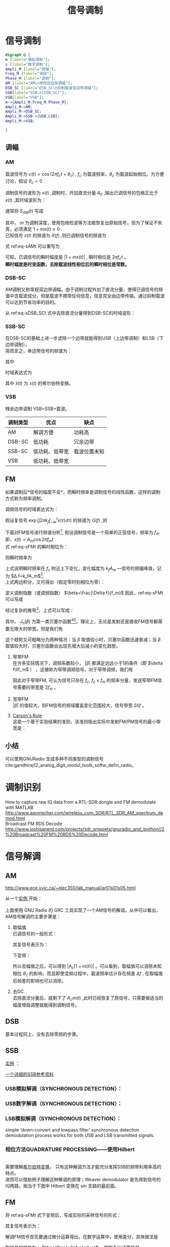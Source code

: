 # -*- eval: (setq org-download-image-dir (file-name-sans-extension (buffer-name))); -*-
# -*- org-export-babel-evaluate: nil; -*-
#+HTML_HEAD: <link rel="stylesheet" type="text/css" href="../orgstyle.css"/>
#+OPTIONS: ':nil *:t -:t ::t <:t H:3 \n:t arch:headline author:t c:nil S:nil -:nil
#+OPTIONS: creator:nil d:(not "En") date:t e:t email:nil f:t inline:t
#+OPTIONS: num:t p:nil pri:nil prop:nil stat:t tags:t tasks:t tex:t timestamp:t
#+OPTIONS: title:t toc:t todo:t |:t 
#+OPTIONS: ^:{}
#+LATEX_CLASS: ctexart
#+STARTUP: entitiespretty:t
#+TITLE: 信号调制
#+SELECT_TAGS: export
#+EXCLUDE_TAGS: noexport
#+CREATOR: Emacs 26.0.50.2 (Org mode 9.0.4)

* 信号调制
  #+BEGIN_SRC dot :file Images/mod_class.png :results file
  digraph G {
  m [label="模拟调制"];
  s [label="数字调制"];
  Ampli_M [label="调幅"];
  Freq_M [label="调频"];
  Phase_M [label="调相"];
  AM [label="AM\n常规双边带调幅"];
  DSB_SC [label="DSB_SC\n抑制载波双边带调幅"];
  SSB[label="SSB\n(SSB_SC)"];
  VSB[label="VSB"];
  m->{Ampli_M,Freq_M,Phase_M};
  Ampli_M->AM;
  Ampli_M->DSB_SC;
  Ampli_M->SSB->{USB,LSB};
  Ampli_M->VSB;
  
  }
  #+END_SRC

  #+RESULTS:
  [[file:Images/mod_class.png]]
** 调幅
*** AM
    载波信号为 $c(t)=\cos(2\pi f_ct+\theta_c)$ , $f_c$ 为载波频率，$\theta_c$ 为载波起始相位。为方便讨论，假设 $\theta_c=0$ .

    调制信号的波形为 $x(t)$ ,调制时，外加直流分量 $A_0$ ,输出已调信号的包络正比于 $x(t)$ ,其时域波形为：
    \begin{equation}
    s_{AM}(t)=[A_0+x(t)]\cos2\pi f_ct
    \end{equation}
    通常将 $S_{AM}(t)$ 写成
    \begin{equation}\label{eq-sAMt}
    s_{AM}(t)=[1+mx(t)]\cos2\pi f_ct
    \end{equation}
    其中， $m$ 为调制深度，使用包络检波等方法能恢复出原始信号，但为了保证不失真，必须满足 $1+mx(t)\geq 0$ .
    已知信号 $x(t)$ 的频谱为 $X(f)$ ,则已调制信号的频谱为
    \begin{equation}
    S_{AM}(f)=\frac{1}{2}[\delta(f-f_c)+\delta(f+f_c)]+\frac{m}{2}[X(f-f_c)+X(f+f_c)]
    \end{equation}

    式 ref:eq-sAMt 可以重写为
    \begin{equation}
    s_{AM}(t)=\Re{[1+mx(t)]\exp(j2\pi f_ct)]
    \end{equation}

    可知，已调信号的瞬时幅度是 $|1+mx(t)|$ , 瞬时相位是 $2\pi f_c t$ 。
    *瞬时幅度是时变函数，去除载波线性相位后的瞬时相位是常数。*


*** DSB-SC
    AM调制又称常规双边带调幅。由于调制过程外加了直流分量，使得已调信号的频谱中含载波成分，但是载波不携带任何信息，信息完全由边带传输。通过抑制载波可以达到节省功率的目的。

    从 ref:eq-sDSB_SCt 式中去除直流分量得到DSB-SC的时域波形：
    \begin{equation}\label{eq-sDSB_SCt}
    s_{\text{DSB}}(t)=mx(t)\cos2\pi f_ct
    \end{equation}

*** SSB-SC
   在DSB-SC的基础上进一步滤除一个边带就能得到USB（上边带调制）和LSB（下边带调制）。
   简而言之，单边带信号的频谱为：
   \begin{equation}
S_{\text{SSB}}(f)=S_{\text{DSB}}(f)H_{\text{DSB}}(f)
\end{equation}
其中
\begin{equation}
H_{\text{DSB}}(f)=\begin{cases}
H_{\text{USB}}(f)=&\begin{cases}
  1, & |f|>f_c\\
  0, & |f|\leq f_c\end{cases}\\
H_{\text{LSB}}(f)=&\begin{cases}
  1, & |f|<f_c\\
  0, & |f|\geq f_c\end{cases}
  \end{cases}
\end{equation}

时域表达式为
\begin{align}
s_{\text{USB}}(t)=&s_{\text{DSB}}(t)*h_\text{USB}(t)\\\notag
=&[x(t)\cos2\pi f_ct ]*[\delta(t)-\frac{1}{\pi}\frac{\sin 2\pi f_ct}{t}]\\\notag
=&\frac{1}{2} x(t)\cos2\pi f_ct-\frac{1}{2} \hat{x}(t)\sin2\pi f_ct
\end{align}
\begin{align}
s_{\text{LSB}}(t)=&s_{\text{DSB}}(t)*h_\text{LSB}(t)\\\notag
=&\frac{1}{2} x(t)\cos2\pi f_ct+\frac{1}{2} \hat{x}(t)\sin2\pi f_ct
\end{align}
其中 $\hat{x}(t)$ 为 $x(t)$ 的希尔伯特变换。

*** VSB
     残余边带调制 VSB=SSB+载波。

| 调制类型 | 优点           | 缺点         |
|----------+----------------+--------------|
| AM       | 解调方便       | 功耗高       |
| DSB-SC   | 低功耗         | 冗余边带     |
| SSB-SC   | 低功耗、低带宽 | 载波位置未知 |
| VSB      | 低功耗、低带宽 |              |

** FM
   如果调制后*信号的幅度不变*，而瞬时频率是调制信号的线性函数，这样的调制方式称为频率调制。

   调频信号的时域表达式为：
   \begin{equation}\label{eq-sFMt}
   s_{FM}(t)=A\cos[2\pi f_ct+2\pi k_f\int_{-\infty}^{t}x(\tau)d\tau]
   \end{equation}
   假设复信号 $\exp(j2\pi k_f\int_{-\infty}^{t}x(\tau)d\tau)$ 的频谱为 $G(f)$ ,则

   \begin{equation}
   S_{FM}(f)=A\frac{1}{2}[G(f-f_c)+G(f+f_c)]
   \end{equation}

   下面对FM信号进行频谱分析[fn:1], 假设调制信号是一个简单的正弦信号，频率为 $f_m$ 即，$x(t)=A_m\cos2\pi f_mt$
   式 ref:eq-sFMt 的瞬时相位为：
   \begin{equation}
   \Phi(t)=2\pi f_ct+2\pi k_f\int_{-\infty}^{t}x(\tau)d\tau
   \end{equation}

   则瞬时频率为
   \begin{align}
   \frac{1}{2\pi}\frac{d\Phi(t)}{dt}=&f_c+k_fx(t)\\\notag
   =&f_c+k_fA_m\cos2\pi f_mt
   \end{align}
   上式说明瞬时频率在 $f_c$ 附近上下变化，变化幅度为 $k_fA_m$ ―信号的频偏峰值，记为 $\Delta f=k_fA_m$[fn:5].
   上式两边积分，又可得出（假定零时刻相位为零）：
   \begin{equation}
   \Phi(t)=2\pi f_ct+\frac{\Delta f}{f_m}\sin2\pi f_mt
   \end{equation}
   定义调制指数（或调频指数） $\beta=\frac{\Delta f}{f_m}$ 因此，ref:eq-sFMt 可以写成
   \begin{equation}
   s_{FM}(t)=A\cos[2\pi f_ct+\beta\sin(2\pi f_mt)]
   \end{equation}

   经过复杂的推导[fn:2]，上式可以写成：
   \begin{equation}
   \cos[2\pi f_ct+\beta\sin(2\pi f_mt)]=\sum_{-\infty}^{\infty}J_{n}(\beta)\cos(2\pi(f_c+nf_m)t)
   \end{equation}

   其中， $J_n(\beta)$ 为第一类贝塞尔函数[fn:3][fn:4]。理论上，无论是发射还是接收FM信号都需要无限大的带宽，但是我们有
   \begin{equation}
   |J_n(\beta)|\to0 \text{   as   } n\to\infty
   \end{equation}

   这个趋势又可粗略分为两种情况：当 $\beta$ 取值较小时，贝塞尔函数迅速衰减；当 $\beta$ 取值较大时，贝塞尔函数会出现先增大后减小的变化趋势。

   1. 窄带FM
      在许多实际情况下，调频系数较小， $|\beta|$ 都满足远远小于1的条件（即 $\delta f\llf_m$ ） ，这被称为窄带调频信号。对于窄带调频，我们有
      \begin{equation}
      J_0(\beta)\approx1,\qquard J_1(\beta)\approx\frac{\beta}{2}, \qquard J_n(\beta)\approx0\text{, for }n>1
      \end{equation}

      \begin{equation}
      s_{FM}(t)\approx AJ_0(\beta)\cos(2\pi f_ct) + AJ_1(\beta)[\cos(2\pi(f_c+f_m)t)-\cos(2\pi(f_c-f_m)t)]
      \end{equation}
      因此对于窄带FM, 可认为信号只存在 $f_c$, $f_c\pm f_m$ 的频率分量，发送窄带FM信号需要的带宽是 $2f_m$ 。

   2. 宽带FM
      $|\beta|$ 的值较大，则FM信号的频域覆盖变化范围较大，信号带宽 $2\delta f$ 。

   3. [[http://www.daenotes.com/electronics/communication-system/carsons-rule][Carson's Rule]]
      这是一个基于实验结果的准则，该准则指出实际中发射FM/PM信号的最小带宽是：
      \begin{equation}
      B=2(f_m+\delta f)
      \end{equation}


   #+BEGIN_SRC python :session report :exports results :results file
   from __future__ import division
   import numpy as np
   import matplotlib.pyplot as plt

   beta=1
   fm=1000

   A=1
   fc=20000
   fs=67000
   dt=1/fs

   N=2048
   t=np.array(range(N))*dt
   faxis=np.linspace(0,fs,N)
   sig=A*np.cos(2*np.pi*fc*t+beta*np.sin(2*np.pi*fm*t))

   X=np.fft.fft(sig)
   plt.close('all')
   plt.plot(faxis,(np.abs(X)))
   plt.axis('tight')
   plt.savefig("FM_spec.png")
   "FM_spec.png"
   #+END_SRC

   #+RESULTS:
   [[file:FM_spec.png]]





** 小结
   可以使用GNURadio 生成多种不同类型的调制信号cite:gandhiraj12_analog_digit_modul_toolk_softw_defin_radio。

* 调制识别
  How to capture raw IQ data from a RTL-SDR dongle and FM demodulate with MATLAB http://www.aaronscher.com/wireless_com_SDR/RTL_SDR_AM_spectrum_demod.html
  Broadcast FM RDS Decode http://www.joshisanerd.com/projects/sdr_snippets/gnuradio_and_ipython//2%20Broadcast%20FM%20RDS%20Decode.html

* 信号解调
** AM
   http://www.ece.uvic.ca/~elec350/lab_manual/ar01s01s05.html

   从一个[[file:gnuradio/AM_RX.grc][实例 ]]开始：
   [[file:modulation.org_imgs/20170828_093208_3244saB.png]]
   上面使用 GNU Radio 的 GRC 工具实现了一个AM信号的解调。从中可以看出，AM信号解调的主要步骤是：
   1. 取幅值
      已调信号的一般形式：
      \begin{equation}
      s_{AM}(t)=A_c[1+mx(t)]\cos(2\pi f_ct+\theta_c)
      \end{equation}
      其复信号表示为：

      \begin{equation}
      s_{AM}(t)=A_c[1+mx(t)]\exp[j(2\pi f_ct+\theta_c)]
      \end{equation}

      下变频：

      \begin{align}
      \tilde{s}_{AM}(t)=&s_{AM}(t)\exp(-j2\pi f_ct_)\\\notag
                       =&A_c[1+mx(t)]\exp(j\theta_c)
      \end{align}

      所以去幅值之后，可以得到 $|A_c[1+m(t)]|$ 。可以看到，取幅值可以消除未知相位 $\theta_c$ 的影响，而且即使混频过程中，载波频率估计存在频差 $\Delta f$ , 在取幅值后频差的影响也可以消除。 
   2. 去DC
      去除直流分量后，就剩下了 $A_cm(t)$ ,此时已经恢复了原信号，只需要做适当的幅度增益调整就能得到调制信号。

** DSB
   基本过程同上，没有去除零频的步骤。
** SSB
   [[file:gnuradio/SSB.grc][实例]] ：
[[file:modulation.org_imgs/20170830_083300_2670Fqr.png]]

[[https://www.dsprelated.com/showarticle/176.php][一个详细的SSB参考资料]]

*** USB模拟解调（SYNCHRONOUS DETECTION）：
[[file:modulation.org_imgs/20170831_101928_11354KlK.png]]

*** USB数字解调（SYNCHRONOUS DETECTION）：
[[file:modulation.org_imgs/20170831_102117_11354XvQ.png]]

*** LSB模拟解调（SYNCHRONOUS DETECTION）：
[[file:modulation.org_imgs/20170831_102359_11354k5W.png]]

simple ‘down-convert and lowpass filter’ synchronous detection demodulation process works for both USB and LSB transmitted signals. 

*** 相位方法QUADRATURE PROCESSING――使用Hilbert
[[file:modulation.org_imgs/20170831_103029_11354xDd.png]]
需要理解[[file:Math/Hilbert.org][希尔伯特变换]]， 只有这种解调方法才能充分发挥SSB的频带利用率高的特点。
进而可以借助例子理解这种解调的原理；Weaver demodulator 是先得到信号的IQ两路，相当于下图中 Hilbert 变换在 sin 支路的最前面。
[[file:modulation.org_imgs/20170831_143630_11354_cS.png]]
** FM

   将 ref:eq-sFMt 式下变频后，写成实际的采样信号的形式：

   \begin{equation}\label{eq-sFM_downt}
   s_{\text{FM\_d}}(t_n)=A\cos[2\pi k_f\sum_{i=-\infty}^n 1/f_s x(t_i)]
   \end{equation}

   其复信号表示为：

   \begin{equation}
   s_\text{FM\_d}(t_n)=A\exp[j2\pi k_f\sum_{i=-\infty}^n 1/f_s x(t_i)]
   \end{equation}

   解调FM信号首先要通过微分运算得出，在数字运算中，使用差分，具体做法是
   \begin{equation}
s_\text{FM\_d}(t_n)*\text{conj}(s_\text{FM\_d}(t_{n-1}))=A\exp[j2\pi k_f 1/f_s x(t_n)]
\end{equation}

   取信号的幅角为： $\frac{2\pi k_f}{f_s}x(t_n)$ ，即恢复出了原信号。
经过实验，在GNU Radio 中，延迟、共轭相乘、取幅角的效果和WBFM receiver 的效果相当：
[[file:modulation.org_imgs/20170904_200120_4299KbN.png]]



* 参考资料
  优质的GNU radio 及信号相关的入门资料： http://www.ece.uvic.ca/~elec350
* Footnotes

[fn:5] 频率的变化范围跟调制信号的频率无关，只受信号幅度的影响，信号幅度越大，已调信号的频率变化范围就越大。


[fn:4] http://www2.ensc.sfu.ca/people/faculty/ho/ENSC327/Pre_10_Bessel.pdf

[fn:3] https://www.johndcook.com/blog/bessel_functions/

[fn:2] https://www.johndcook.com/blog/2016/02/17/analyzing-an-fm-signal/

[fn:1] https://www.st-andrews.ac.uk/~www_pa/Scots_Guide/RadCom/part12/page1.html






  bibliography:~/References/bibliography/refs.bib
